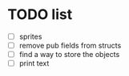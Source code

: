 * TODO list
- [ ] sprites
- [ ] remove pub fields from structs
- [ ] find a way to store the objects
- [ ] print text
